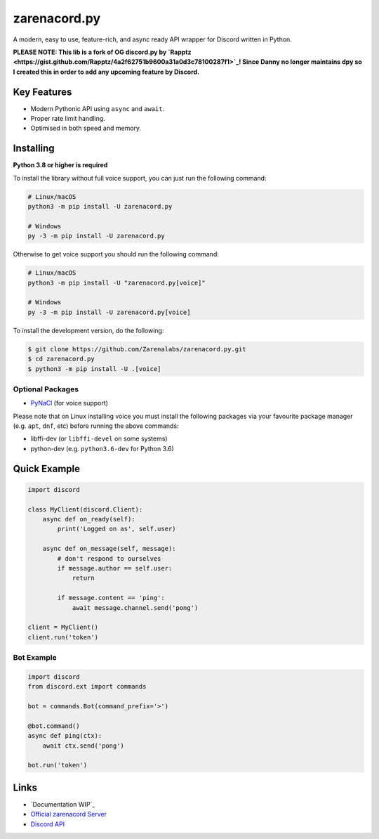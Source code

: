 zarenacord.py
==========

.. image:: https://discord.com/api/guilds/456574328990072838/embed.png
   :target: https://discord.gg/SwfNRrmr3p
   :alt: Discord server invite
.. image:: https://img.shields.io/pypi/v/zarenacord.py.svg
   :target: https://pypi.python.org/pypi/zarenacord.py
   :alt: PyPI version info
.. image:: https://img.shields.io/pypi/pyversions/zarenacord.py.svg
   :target: https://pypi.python.org/pypi/zarenacord.py
   :alt: PyPI supported Python versions

A modern, easy to use, feature-rich, and async ready API wrapper for Discord written in Python.

**PLEASE NOTE: This lib is a fork of OG discord.py by `Rapptz <https://gist.github.com/Rapptz/4a2f62751b9600a31a0d3c78100287f1>`_! Since Danny no longer maintains dpy so I created this in order to add any upcoming feature by Discord.**

Key Features
-------------

- Modern Pythonic API using ``async`` and ``await``.
- Proper rate limit handling.
- Optimised in both speed and memory.

Installing
----------

**Python 3.8 or higher is required**

To install the library without full voice support, you can just run the following command:

.. code:: sh

    # Linux/macOS
    python3 -m pip install -U zarenacord.py

    # Windows
    py -3 -m pip install -U zarenacord.py

Otherwise to get voice support you should run the following command:

.. code:: sh

    # Linux/macOS
    python3 -m pip install -U "zarenacord.py[voice]"

    # Windows
    py -3 -m pip install -U zarenacord.py[voice]


To install the development version, do the following:

.. code:: sh

    $ git clone https://github.com/Zarenalabs/zarenacord.py.git
    $ cd zarenacord.py
    $ python3 -m pip install -U .[voice]


Optional Packages
~~~~~~~~~~~~~~~~~~

* `PyNaCl <https://pypi.org/project/PyNaCl/>`__ (for voice support)

Please note that on Linux installing voice you must install the following packages via your favourite package manager (e.g. ``apt``, ``dnf``, etc) before running the above commands:

* libffi-dev (or ``libffi-devel`` on some systems)
* python-dev (e.g. ``python3.6-dev`` for Python 3.6)

Quick Example
--------------

.. code:: py

    import discord

    class MyClient(discord.Client):
        async def on_ready(self):
            print('Logged on as', self.user)

        async def on_message(self, message):
            # don't respond to ourselves
            if message.author == self.user:
                return

            if message.content == 'ping':
                await message.channel.send('pong')

    client = MyClient()
    client.run('token')

Bot Example
~~~~~~~~~~~~~

.. code:: py

    import discord
    from discord.ext import commands

    bot = commands.Bot(command_prefix='>')

    @bot.command()
    async def ping(ctx):
        await ctx.send('pong')

    bot.run('token')

Links
------

- `Documentation WIP`_
- `Official zarenacord Server <https://discord.gg/r3sSKJJ>`_
- `Discord API <https://discord.gg/discord-api>`_
